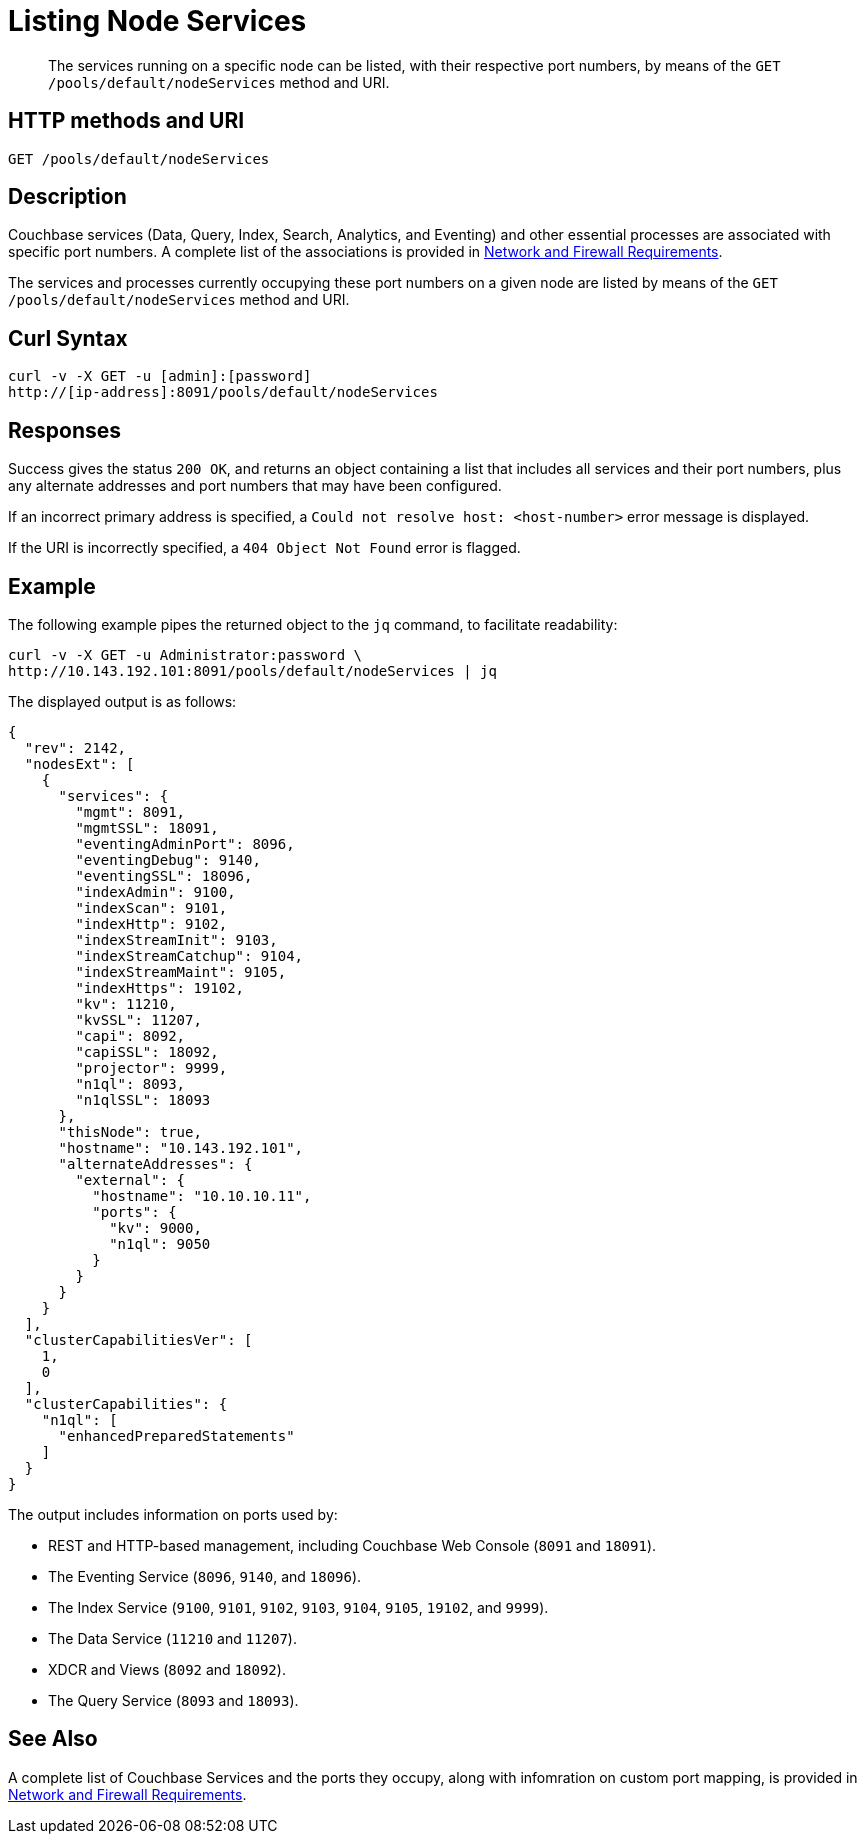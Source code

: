 = Listing Node Services
:description: pass:q[The services running on a specific node can be listed, with their respective port numbers, by means of the `GET /pools/default/nodeServices` method and URI.]
:page-topic-type: reference

[abstract]
{description}

[#http-method-and-uri]
== HTTP methods and URI

----
GET /pools/default/nodeServices
----

[#rest-listing-node-services-description]
== Description

Couchbase services (Data, Query, Index, Search, Analytics, and Eventing) and other essential processes are associated with specific port numbers.
A complete list of the associations is provided in xref:install:install-ports.adoc[Network and Firewall Requirements].

The services and processes currently occupying these port numbers on a given node are listed by means of the `GET /pools/default/nodeServices` method and URI.

[#curl-syntax]
== Curl Syntax

----
curl -v -X GET -u [admin]:[password]
http://[ip-address]:8091/pools/default/nodeServices
----

[#responses]
== Responses

Success gives the status `200 OK`, and returns an object containing a list that includes all services and their port numbers, plus any alternate addresses and port numbers that may have been configured.

If an incorrect primary address is specified, a `Could not resolve host: <host-number>` error message is displayed.

If the URI is incorrectly specified, a `404 Object Not Found` error is flagged.

[#example]
== Example

The following example pipes the returned object to the `jq` command, to facilitate readability:

----
curl -v -X GET -u Administrator:password \
http://10.143.192.101:8091/pools/default/nodeServices | jq
----

The displayed output is as follows:

----
{
  "rev": 2142,
  "nodesExt": [
    {
      "services": {
        "mgmt": 8091,
        "mgmtSSL": 18091,
        "eventingAdminPort": 8096,
        "eventingDebug": 9140,
        "eventingSSL": 18096,
        "indexAdmin": 9100,
        "indexScan": 9101,
        "indexHttp": 9102,
        "indexStreamInit": 9103,
        "indexStreamCatchup": 9104,
        "indexStreamMaint": 9105,
        "indexHttps": 19102,
        "kv": 11210,
        "kvSSL": 11207,
        "capi": 8092,
        "capiSSL": 18092,
        "projector": 9999,
        "n1ql": 8093,
        "n1qlSSL": 18093
      },
      "thisNode": true,
      "hostname": "10.143.192.101",
      "alternateAddresses": {
        "external": {
          "hostname": "10.10.10.11",
          "ports": {
            "kv": 9000,
            "n1ql": 9050
          }
        }
      }
    }
  ],
  "clusterCapabilitiesVer": [
    1,
    0
  ],
  "clusterCapabilities": {
    "n1ql": [
      "enhancedPreparedStatements"
    ]
  }
}
----

The output includes information on ports used by:

* REST and HTTP-based management, including Couchbase Web Console (`8091` and `18091`).

* The Eventing Service (`8096`, `9140`, and `18096`).

* The Index Service (`9100`, `9101`, `9102`, `9103`, `9104`, `9105`, `19102`, and `9999`).

* The Data Service (`11210` and `11207`).

* XDCR and Views (`8092` and `18092`).

* The Query Service (`8093` and `18093`).

[#see-also]
== See Also

A complete list of Couchbase Services and the ports they occupy, along with infomration on custom port mapping, is provided in xref:install:install-ports.adoc[Network and Firewall Requirements].
